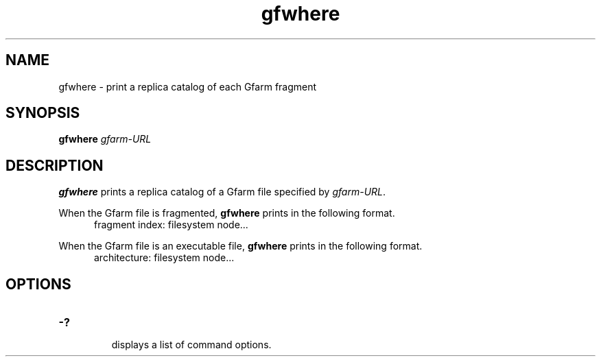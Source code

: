 .Id $Id$
.TH gfwhere 1 "1 May 2002"
.SH NAME

gfwhere \- print a replica catalog of each Gfarm fragment

.SH SYNOPSIS

.B gfwhere
.I gfarm-URL

.SH DESCRIPTION

\fBgfwhere\fP prints a replica catalog of a Gfarm file specified by
\fIgfarm-URL\fP.

When the Gfarm file is fragmented, \fBgfwhere\fP prints in the
following format.
.in +.5i
.nf
fragment index: filesystem node...
.fi
.in

When the Gfarm file is an executable file, \fBgfwhere\fP prints in the
following format.
.in +.5i
.nf
architecture: filesystem node...
.fi
.in

.SH OPTIONS

.TP
.B \-?
.br
displays a list of command options.
